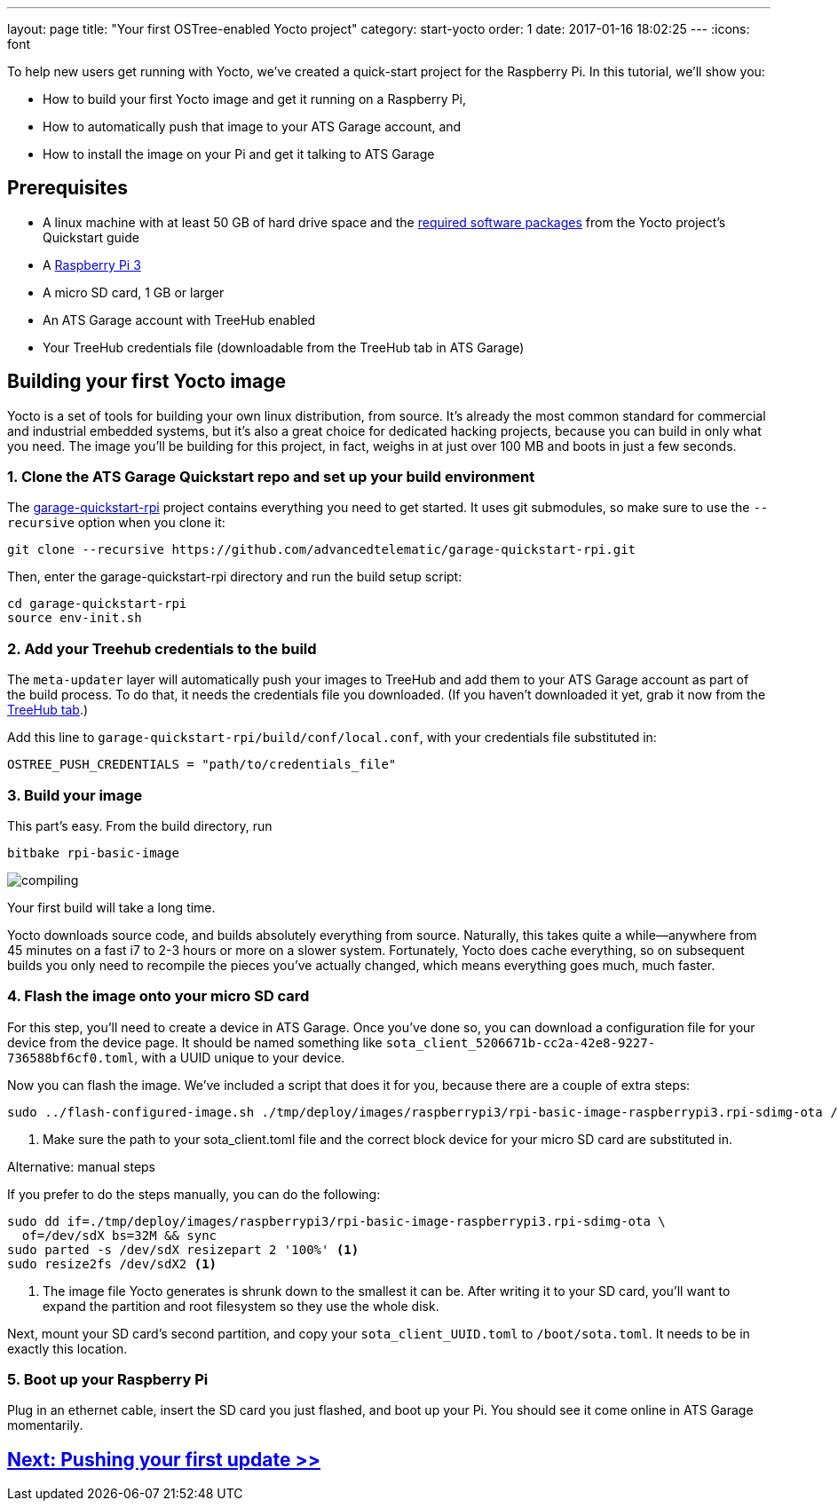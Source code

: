 ---
layout: page
title: "Your first OSTree-enabled Yocto project"
category: start-yocto
order: 1
date: 2017-01-16 18:02:25
---
:icons: font

To help new users get running with Yocto, we've created a quick-start project for the Raspberry Pi. In this tutorial, we'll show you:

* How to build your first Yocto image and get it running on a Raspberry Pi,
* How to automatically push that image to your ATS Garage account, and
* How to install the image on your Pi and get it talking to ATS Garage

== Prerequisites

* A linux machine with at least 50 GB of hard drive space and the link:http://www.yoctoproject.org/docs/current/yocto-project-qs/yocto-project-qs.html#packages[required software packages] from the Yocto project's Quickstart guide
* A link:https://www.raspberrypi.org/products/raspberry-pi-3-model-b/[Raspberry Pi 3]
* A micro SD card, 1 GB or larger
* An ATS Garage account with TreeHub enabled
* Your TreeHub credentials file (downloadable from the TreeHub tab in ATS Garage)

== Building your first Yocto image

Yocto is a set of tools for building your own linux distribution, from source. It's already the most common standard for commercial and industrial embedded systems, but it's also a great choice for dedicated hacking projects, because you can build in only what you need. The image you'll be building for this project, in fact, weighs in at just over 100 MB and boots in just a few seconds.

=== 1. Clone the ATS Garage Quickstart repo and set up your build environment

The link:https://github.com/advancedtelematic/garage-quickstart-rpi[garage-quickstart-rpi] project contains everything you need to get started. It uses git submodules, so make sure to use the `--recursive` option when you clone it:

----
git clone --recursive https://github.com/advancedtelematic/garage-quickstart-rpi.git
----

Then, enter the garage-quickstart-rpi directory and run the build setup script:

----
cd garage-quickstart-rpi
source env-init.sh
----

=== 2. Add your Treehub credentials to the build

The `meta-updater` layer will automatically push your images to TreeHub and add them to your ATS Garage account as part of the build process. To do that, it needs the credentials file you downloaded. (If you haven't downloaded it yet, grab it now from the link:https://app.atsgarage.com/#/treehub[TreeHub tab].)

Add this line to `garage-quickstart-rpi/build/conf/local.conf`, with your credentials file substituted in:

----
OSTREE_PUSH_CREDENTIALS = "path/to/credentials_file"
----

=== 3. Build your image

This part's easy. From the build directory, run

----
bitbake rpi-basic-image
----

image::http://imgs.xkcd.com/comics/compiling.png[float="left",align="center"]

Your first build will take a long time.

Yocto downloads source code, and builds absolutely everything from source. Naturally, this takes quite a while--anywhere from 45 minutes on a fast i7 to 2-3 hours or more on a slower system. Fortunately, Yocto does cache everything, so on subsequent builds you only need to recompile the pieces you've actually changed, which means everything goes much, much faster.

=== 4. Flash the image onto your micro SD card

For this step, you'll need to create a device in ATS Garage. Once you've done so, you can download a configuration file for your device from the device page. It should be named something like `sota_client_5206671b-cc2a-42e8-9227-736588bf6cf0.toml`, with a UUID unique to your device.

Now you can flash the image. We've included a script that does it for you, because there are a couple of extra steps:

----
sudo ../flash-configured-image.sh ./tmp/deploy/images/raspberrypi3/rpi-basic-image-raspberrypi3.rpi-sdimg-ota /path/to/your/sota_client.toml /dev/sdX <1>
----
<1> Make sure the path to your sota_client.toml file and the correct block device for your micro SD card are substituted in.

.Alternative: manual steps
****
If you prefer to do the steps manually, you can do the following:

----
sudo dd if=./tmp/deploy/images/raspberrypi3/rpi-basic-image-raspberrypi3.rpi-sdimg-ota \
  of=/dev/sdX bs=32M && sync
sudo parted -s /dev/sdX resizepart 2 '100%' <1>
sudo resize2fs /dev/sdX2 <1>
----
<1> The image file Yocto generates is shrunk down to the smallest it can be. After writing it to your SD card, you'll want to expand the partition and root filesystem so they use the whole disk.

Next, mount your SD card's second partition, and copy your `sota_client_UUID.toml` to `/boot/sota.toml`. It needs to be in exactly this location.
****

=== 5. Boot up your Raspberry Pi

Plug in an ethernet cable, insert the SD card you just flashed, and boot up your Pi. You should see it come online in ATS Garage momentarily.

== link:/ostree/making-your-first-ostree-update.html[Next: Pushing your first update >>]



